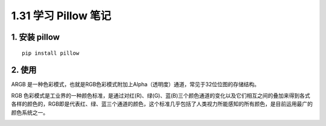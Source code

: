 1.31 学习 Pillow 笔记
=====================

|image0|

1. 安装 pillow
--------------

::

   pip install pillow

2. 使用
-------

ARGB
是一种色彩模式，也就是RGB色彩模式附加上Alpha（透明度）通道，常见于32位位图的存储结构。

RGB
色彩模式是工业界的一种颜色标准，是通过对红(R)、绿(G)、蓝(B)三个颜色通道的变化以及它们相互之间的叠加来得到各式各样的颜色的，RGB即是代表红、绿、蓝三个通道的颜色，这个标准几乎包括了人类视力所能感知的所有颜色，是目前运用最广的颜色系统之一。

|image1|

.. |image0| image:: http://image.iswbm.com/20200602135014.png
.. |image1| image:: http://image.iswbm.com/20200607174235.png

